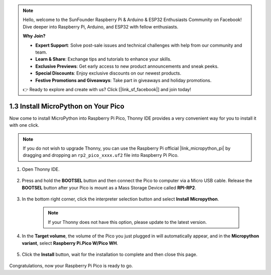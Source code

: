 .. note::

    Hello, welcome to the SunFounder Raspberry Pi & Arduino & ESP32 Enthusiasts Community on Facebook! Dive deeper into Raspberry Pi, Arduino, and ESP32 with fellow enthusiasts.

    **Why Join?**

    - **Expert Support**: Solve post-sale issues and technical challenges with help from our community and team.
    - **Learn & Share**: Exchange tips and tutorials to enhance your skills.
    - **Exclusive Previews**: Get early access to new product announcements and sneak peeks.
    - **Special Discounts**: Enjoy exclusive discounts on our newest products.
    - **Festive Promotions and Giveaways**: Take part in giveaways and holiday promotions.

    👉 Ready to explore and create with us? Click [|link_sf_facebook|] and join today!

.. _install_micropython_on_pico:

1.3 Install MicroPython on Your Pico
==========================================


Now come to install MicroPython into Raspberry Pi Pico, Thonny IDE provides a very convenient way for you to install it with one click.

.. note::
    If you do not wish to upgrade Thonny, you can use the Raspberry Pi official |link_micropython_pi| by dragging and dropping an ``rp2_pico_xxxx.uf2`` file into Raspberry Pi Pico.



#. Open Thonny IDE.

    .. image:: img/set_pico1.png

#. Press and hold the **BOOTSEL** button and then connect the Pico to computer via a Micro USB cable. Release the **BOOTSEL** button after your Pico is mount as a Mass Storage Device called **RPI-RP2**.

    .. image:: img/bootsel_onboard.png

#. In the bottom right corner, click the interpreter selection button and select **Install Micropython**.

    .. note::
        If your Thonny does not have this option, please update to the latest version.

    .. image:: img/set_pico2.png

#. In the **Target volume**, the volume of the Pico you just plugged in will automatically appear, and in the **Micropython variant**, select **Raspberry Pi.Pico W/Pico WH**.

    .. image:: img/set_pico3.png

#. Click the **Install** button, wait for the installation to complete and then close this page.

    .. image:: img/set_pico4.png


Congratulations, now your Raspberry Pi Pico is ready to go.
